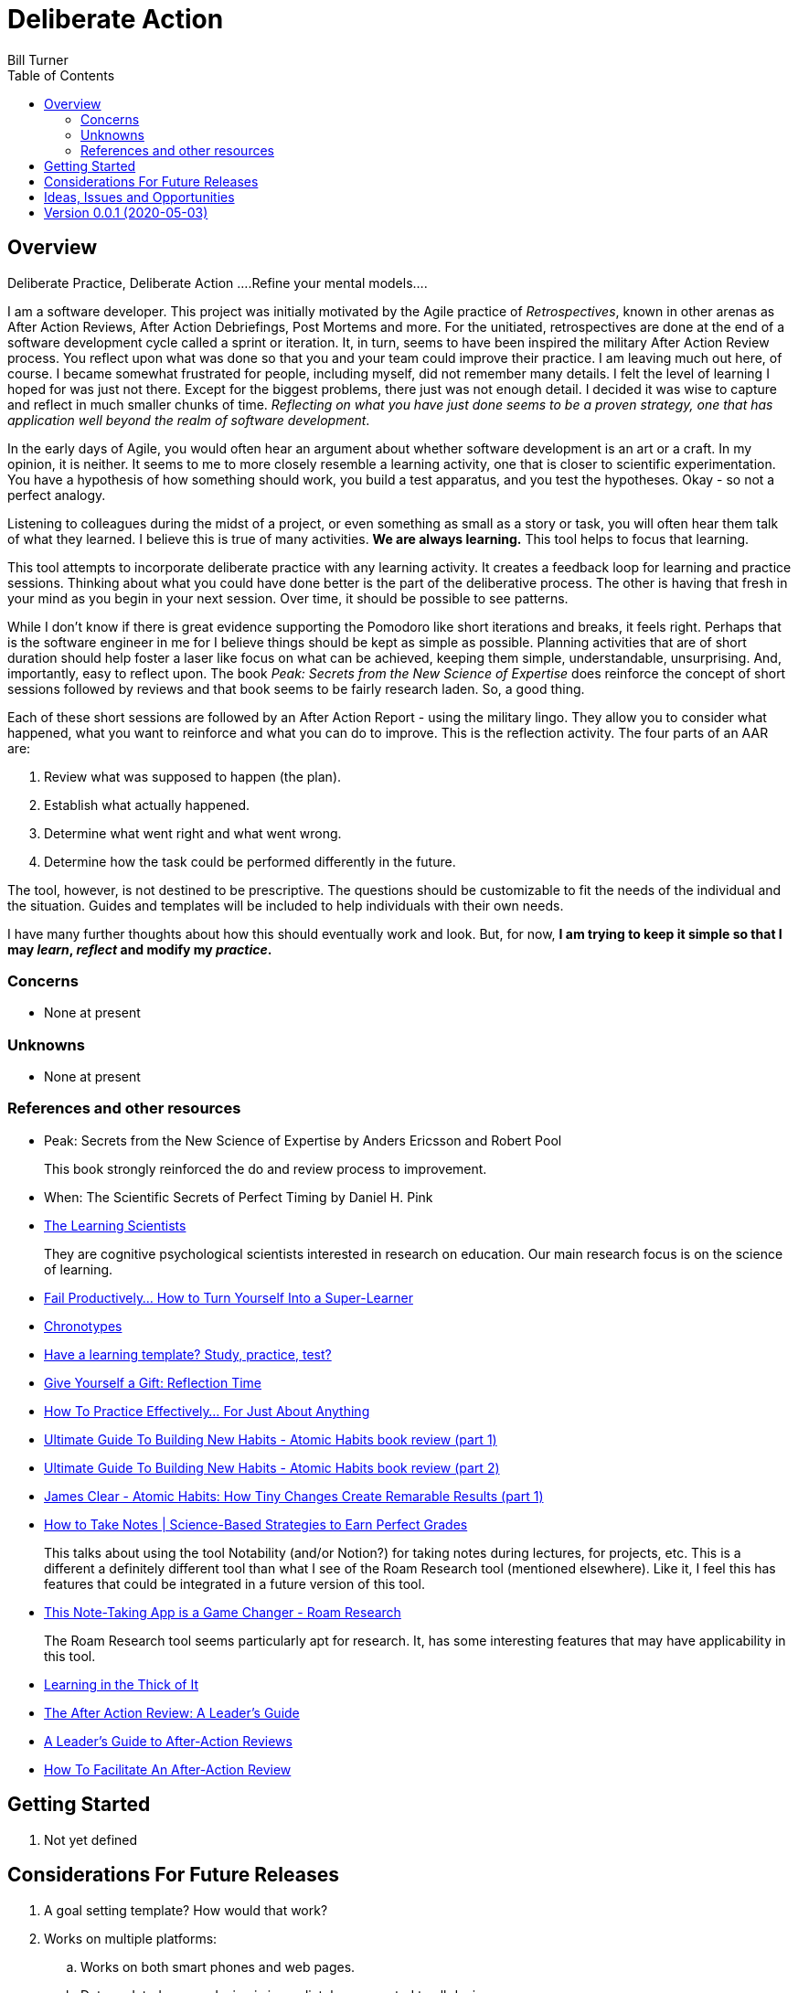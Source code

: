= Deliberate Action
Bill Turner
:toc:
:toc-placement!:

toc::[]

== Overview ==
Deliberate Practice, Deliberate Action
....Refine your mental models....

I am a software developer. This project was initially motivated by the Agile practice of _Retrospectives_,
known in other arenas as After Action Reviews, After Action Debriefings, Post Mortems and more. For
the unitiated, retrospectives are done at the end of a software development cycle called a sprint or
iteration. It, in turn, seems to have been inspired the military After Action Review process. You reflect
upon what was done so that you and your team could improve their practice. I am leaving much out here, of
course. I became somewhat frustrated for people, including myself, did not remember many details. I felt
the level of learning I hoped for was just not there. Except for the biggest problems, there just was not
enough detail. I decided it was wise to capture and reflect in much smaller chunks of time. _Reflecting on
what you have just done seems to be a proven strategy, one that has application well beyond the realm of
software development_.

In the early days of Agile, you would often hear an argument about whether software development is an
art or a craft. In my opinion, it is neither. It seems to me to more closely resemble a learning activity,
one that is closer to scientific experimentation. You have a hypothesis of how something should work,
you build a test apparatus, and you test the hypotheses. Okay - so not a perfect analogy.

Listening to colleagues during the midst of a project, or even something as small as a story or task, you
will often hear them talk of what they learned. I believe this is true of many activities. *We are always
learning.* This tool helps to focus that learning.

This tool attempts to incorporate deliberate practice with any learning activity. It creates a feedback loop
for learning and practice sessions. Thinking about what you could have done better is the part of the deliberative
process. The other is having that fresh in your mind as you begin in your next session. Over time, it should be
possible to see patterns.

While I don't know if there is great evidence supporting the Pomodoro like short iterations and breaks, it
feels right. Perhaps that is the software engineer in me for I believe things should be kept as simple as
possible. Planning activities that are of short duration should help foster a laser like focus on what
can be achieved, keeping them simple, understandable, unsurprising. And, importantly, easy to reflect
upon. The book _Peak: Secrets from the New Science of Expertise_ does reinforce the concept of short sessions
followed by reviews and that book seems to be fairly research laden. So, a good thing.

Each of these short sessions are followed by an After Action Report - using the military lingo. They allow you to consider what happened, what you want to reinforce and what you can do
to improve. This is the reflection activity. The four parts of an AAR are:

. Review what was supposed to happen (the plan).
. Establish what actually happened.
. Determine what went right and what went wrong.
. Determine how the task could be performed differently in the future.

The tool, however, is not destined to be prescriptive. The questions should be customizable to fit the needs of
the individual and the situation. Guides and templates will be included to help individuals with their own needs.

I have many further thoughts about how this should eventually work and look. But, for now, *I am trying to
keep it simple so that I may _learn_, _reflect_ and modify my _practice_.*

=== Concerns
* None at present

=== Unknowns
* None at present

=== References and other resources
* Peak: Secrets from the New Science of Expertise by Anders Ericsson and Robert Pool
+
This book strongly reinforced the do and review process to improvement.
* When: The Scientific Secrets of Perfect Timing by Daniel H. Pink
* https://www.learningscientists.org/[The Learning Scientists]
+
They are cognitive psychological scientists interested in research on education. Our main research focus is on the science of learning.
* https://getpocket.com/explore/item/fail-productively-how-to-turn-yourself-into-a-super-learner?utm_source=pocket-newtab[Fail Productively… How to Turn Yourself Into a Super-Learner]
* https://www.apa.org/monitor/2018/06/good-timing[Chronotypes]
* https://www.nytimes.com/2011/01/21/science/21memory.html[Have a learning template? Study, practice, test?]
* https://www.estherderby.com/give-yourself-a-gift-reflection-time/[Give Yourself a Gift: Reflection Time]
* https://www.youtube.com/watch?v=f2O6mQkFiiw[How To Practice Effectively... For Just About Anything]
* https://www.youtube.com/watch?v=KlPmfgRJ_Y0[Ultimate Guide To Building New Habits - Atomic Habits book review (part 1)]
* https://www.youtube.com/watch?v=vOQd9Uwpu5E[Ultimate Guide To Building New Habits - Atomic Habits book review (part 2)]
* https://www.youtube.com/watch?v=Q8ApZXWgJq4&t=30s[James Clear - Atomic Habits: How Tiny Changes Create Remarable Results (part 1)]
* https://www.youtube.com/watch?v=QUndnWBR0A0&t=49s[How to Take Notes | Science-Based Strategies to Earn Perfect Grades]
+
This talks about using the tool Notability (and/or Notion?) for taking notes during lectures, for projects, etc. This is a different a
definitely different tool than what I see of the Roam Research tool (mentioned elsewhere). Like it, I feel this has
features that could be integrated in a future version of this tool.
* https://www.youtube.com/watch?v=vxOffM_tVHI[This Note-Taking App is a Game Changer - Roam Research]
+
The Roam Research tool seems particularly apt for research. It, has some interesting features that may have applicability
in this tool.
* https://hbr.org/2005/07/learning-in-the-thick-of-it[Learning in the Thick of It]
* https://www.rapidstartleadership.com/the-after-action-review-a-leaders-guide/[The After Action Review: A Leader’s Guide]
* https://www.acq.osd.mil/dpap/ccap/cc/jcchb/Files/Topical/After_Action_Report/resources/tc25-20.pdf[A Leader's Guide to After-Action Reviews]
* https://mgrush.com/blog/after-action-review/[How To Facilitate An After-Action Review]


== Getting Started
. Not yet defined

== Considerations For Future Releases ==
. A goal setting template? How would that work?
. Works on multiple platforms:
.. Works on both smart phones and web pages.
.. Data updated on one device is immediately propogated to all devices.
. Provides an implementation of related task (activity) and time management practices:
.. Pomodoro planning
.. Urgent/Important matrix - (Eisenhower & Covey)
.. After action report
.. Time Tracking
.. Incorporates knowledge of Chronotypes
. Activities that
.. Contain zero or more sub-activites
.. Time recording at any level
. Configurable:
.. Pomodoro interval lengths
.. Features used in activity
.. Activities can be scheduled with specific start/stop times, complete with alarms.
.. Templates exist to quickly setup various types of activities.
... Workday templates, for example, could have time allotted to recurring/regular activities.
. Integrate with google calendars
. Allows for planning and tracking of many sessions of a given type (templated)
. Allows for multiple people to work/share an activity
. Allows for reporting of various types


== Ideas, Issues and Opportunities ==
None that are not listed above.

== Version 0.0.1 (2020-05-03)
.Release highlights
Initial release

.Other additions and changes
- none


.Bug fixes
- none


